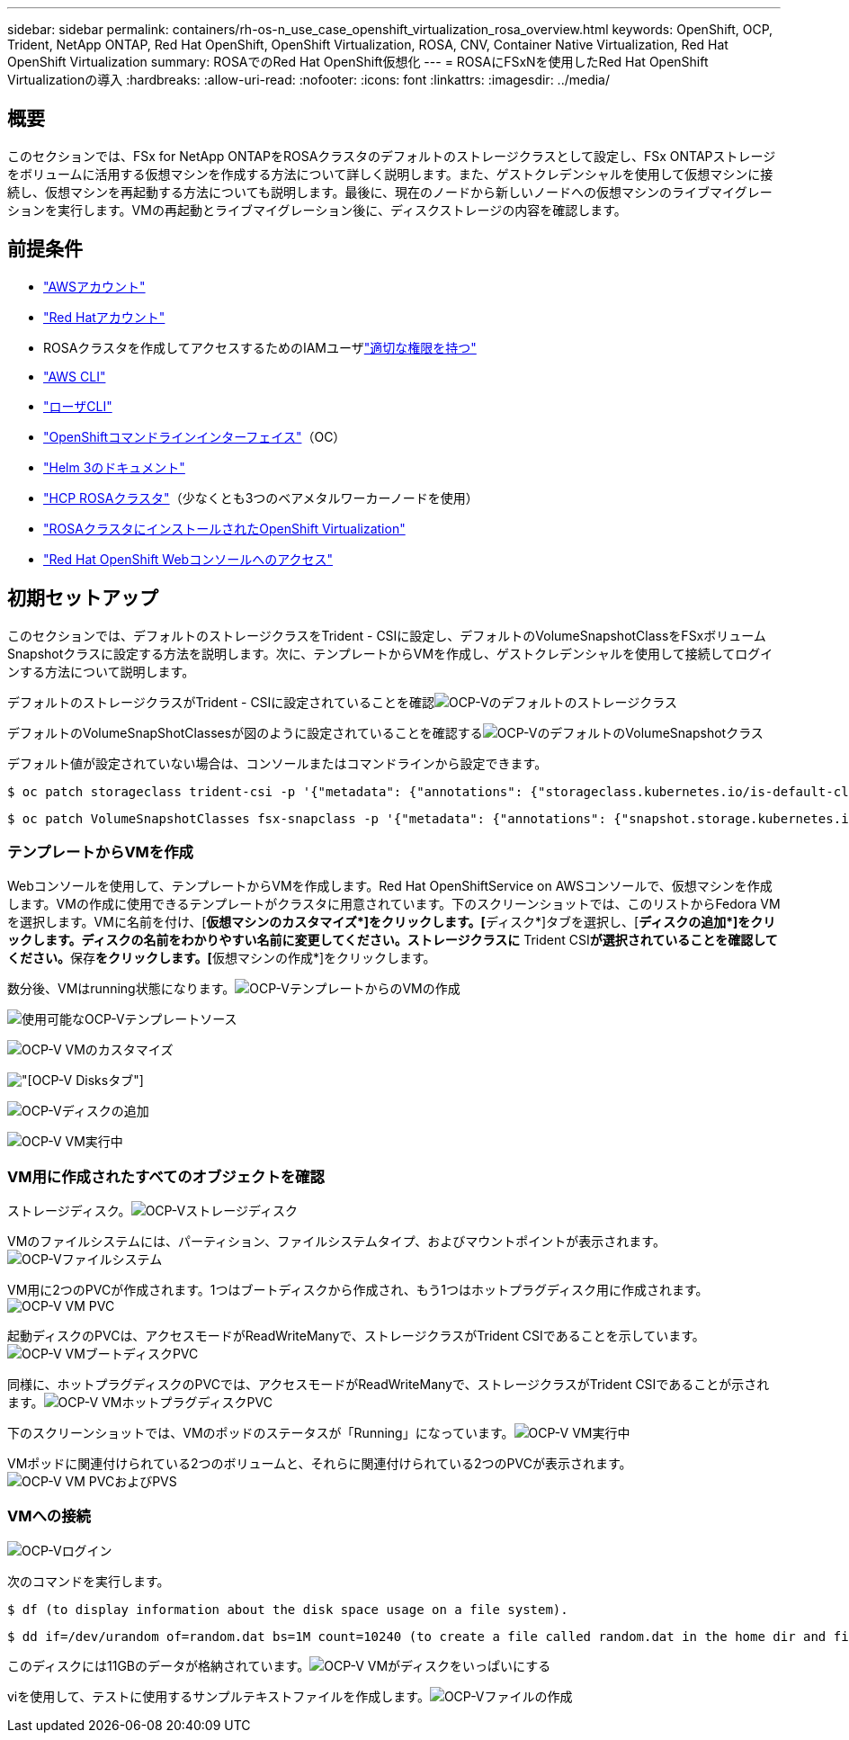 ---
sidebar: sidebar 
permalink: containers/rh-os-n_use_case_openshift_virtualization_rosa_overview.html 
keywords: OpenShift, OCP, Trident, NetApp ONTAP, Red Hat OpenShift, OpenShift Virtualization, ROSA, CNV, Container Native Virtualization, Red Hat OpenShift Virtualization 
summary: ROSAでのRed Hat OpenShift仮想化 
---
= ROSAにFSxNを使用したRed Hat OpenShift Virtualizationの導入
:hardbreaks:
:allow-uri-read: 
:nofooter: 
:icons: font
:linkattrs: 
:imagesdir: ../media/




== 概要

このセクションでは、FSx for NetApp ONTAPをROSAクラスタのデフォルトのストレージクラスとして設定し、FSx ONTAPストレージをボリュームに活用する仮想マシンを作成する方法について詳しく説明します。また、ゲストクレデンシャルを使用して仮想マシンに接続し、仮想マシンを再起動する方法についても説明します。最後に、現在のノードから新しいノードへの仮想マシンのライブマイグレーションを実行します。VMの再起動とライブマイグレーション後に、ディスクストレージの内容を確認します。



== 前提条件

* link:https://signin.aws.amazon.com/signin?redirect_uri=https://portal.aws.amazon.com/billing/signup/resume&client_id=signup["AWSアカウント"]
* link:https://console.redhat.com/["Red Hatアカウント"]
* ROSAクラスタを作成してアクセスするためのIAMユーザlink:https://www.rosaworkshop.io/rosa/1-account_setup/["適切な権限を持つ"]
* link:https://aws.amazon.com/cli/["AWS CLI"]
* link:https://console.redhat.com/openshift/downloads["ローザCLI"]
* link:https://console.redhat.com/openshift/downloads["OpenShiftコマンドラインインターフェイス"]（OC）
* link:https://docs.aws.amazon.com/eks/latest/userguide/helm.html["Helm 3のドキュメント"]
* link:https://docs.openshift.com/rosa/rosa_hcp/rosa-hcp-sts-creating-a-cluster-quickly.html["HCP ROSAクラスタ"]（少なくとも3つのベアメタルワーカーノードを使用）
* link:https://docs.redhat.com/en/documentation/openshift_container_platform/4.17/html/virtualization/installing#virt-aws-bm_preparing-cluster-for-virt["ROSAクラスタにインストールされたOpenShift Virtualization"]
* link:https://console.redhat.com/openshift/overview["Red Hat OpenShift Webコンソールへのアクセス"]




== 初期セットアップ

このセクションでは、デフォルトのストレージクラスをTrident - CSIに設定し、デフォルトのVolumeSnapshotClassをFSxボリュームSnapshotクラスに設定する方法を説明します。次に、テンプレートからVMを作成し、ゲストクレデンシャルを使用して接続してログインする方法について説明します。

デフォルトのストレージクラスがTrident - CSIに設定されていることを確認image:redhat_openshift_ocpv_rosa_image1.png["OCP-Vのデフォルトのストレージクラス"]

デフォルトのVolumeSnapShotClassesが図のように設定されていることを確認するimage:redhat_openshift_ocpv_rosa_image2.png["OCP-VのデフォルトのVolumeSnapshotクラス"]

デフォルト値が設定されていない場合は、コンソールまたはコマンドラインから設定できます。

[source]
----
$ oc patch storageclass trident-csi -p '{"metadata": {"annotations": {"storageclass.kubernetes.io/is-default-class": "true"}}}'
----
[source]
----
$ oc patch VolumeSnapshotClasses fsx-snapclass -p '{"metadata": {"annotations": {"snapshot.storage.kubernetes.io/is-default-class": "true"}}}'
----


=== **テンプレートからVMを作成**

Webコンソールを使用して、テンプレートからVMを作成します。Red Hat OpenShiftService on AWSコンソールで、仮想マシンを作成します。VMの作成に使用できるテンプレートがクラスタに用意されています。下のスクリーンショットでは、このリストからFedora VMを選択します。VMに名前を付け、[**仮想マシンのカスタマイズ*]をクリックします。[**ディスク*]タブを選択し、[**ディスクの追加*]をクリックします。ディスクの名前をわかりやすい名前に変更してください。ストレージクラスに** Trident CSI**が選択されていることを確認してください。**保存**をクリックします。[**仮想マシンの作成*]をクリックします。

数分後、VMはrunning状態になります。image:redhat_openshift_ocpv_rosa_image3.png["OCP-VテンプレートからのVMの作成"]

image:redhat_openshift_ocpv_rosa_image4.png["使用可能なOCP-Vテンプレートソース"]

image:redhat_openshift_ocpv_rosa_image5.png["OCP-V VMのカスタマイズ"]

image:redhat_openshift_ocpv_rosa_image6.png["[OCP-V Disks]タブ"]

image:redhat_openshift_ocpv_rosa_image7.png["OCP-Vディスクの追加"]

image:redhat_openshift_ocpv_rosa_image8.png["OCP-V VM実行中"]



=== ** VM用に作成されたすべてのオブジェクトを確認**

ストレージディスク。image:redhat_openshift_ocpv_rosa_image9.png["OCP-Vストレージディスク"]

VMのファイルシステムには、パーティション、ファイルシステムタイプ、およびマウントポイントが表示されます。image:redhat_openshift_ocpv_rosa_image10.png["OCP-Vファイルシステム"]

VM用に2つのPVCが作成されます。1つはブートディスクから作成され、もう1つはホットプラグディスク用に作成されます。image:redhat_openshift_ocpv_rosa_image11.png["OCP-V VM PVC"]

起動ディスクのPVCは、アクセスモードがReadWriteManyで、ストレージクラスがTrident CSIであることを示しています。image:redhat_openshift_ocpv_rosa_image12.png["OCP-V VMブートディスクPVC"]

同様に、ホットプラグディスクのPVCでは、アクセスモードがReadWriteManyで、ストレージクラスがTrident CSIであることが示されます。image:redhat_openshift_ocpv_rosa_image13.png["OCP-V VMホットプラグディスクPVC"]

下のスクリーンショットでは、VMのポッドのステータスが「Running」になっています。image:redhat_openshift_ocpv_rosa_image14.png["OCP-V VM実行中"]

VMポッドに関連付けられている2つのボリュームと、それらに関連付けられている2つのPVCが表示されます。image:redhat_openshift_ocpv_rosa_image15.png["OCP-V VM PVCおよびPVS"]



=== ** VMへの接続**

[Webコンソールを開く]ボタンをクリックし、ゲストクレデンシャルを使用してログインします。image:redhat_openshift_ocpv_rosa_image16.png["OCP-V VM接続"]

image:redhat_openshift_ocpv_rosa_image17.png["OCP-Vログイン"]

次のコマンドを実行します。

[source]
----
$ df (to display information about the disk space usage on a file system).
----
[source]
----
$ dd if=/dev/urandom of=random.dat bs=1M count=10240 (to create a file called random.dat in the home dir and fill it with random data).
----
このディスクには11GBのデータが格納されています。image:redhat_openshift_ocpv_rosa_image18.png["OCP-V VMがディスクをいっぱいにする"]

viを使用して、テストに使用するサンプルテキストファイルを作成します。image:redhat_openshift_ocpv_rosa_image19.png["OCP-Vファイルの作成"]
